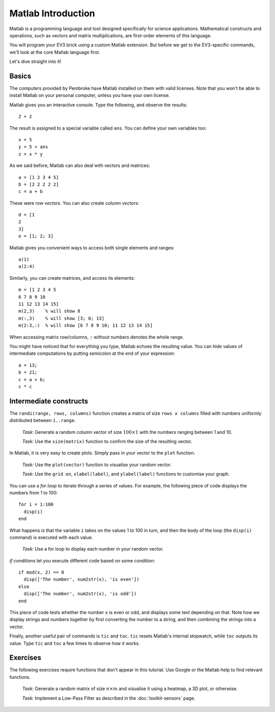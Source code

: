 Matlab Introduction
==========================================

Matlab is a programming language and tool designed specifically for science applications. Mathematical constructs and operations, such as vectors and matrix multiplications, are first-order elements of this language.

You will program your EV3 brick using a custom Matlab extension. But before we get to the EV3-specific commands, we'll look at the core Matlab language first.

Let's dive straight into it!



Basics
--------------------

The computers provided by Pembroke have Matlab installed on them with valid licenses. Note that you won't be able to install Matlab on your personal computer, unless you have your own license.

Matlab gives you an interactive console. Type the following, and observe the results::

	2 + 2

The result is assigned to a special variable called ``ans``. You can define your own variables too::

	x = 5
	y = 5 + ans
	z = x * y

As we said before, Matlab can also deal with vectors and matrices::

	a = [1 2 3 4 5]
	b = [2 2 2 2 2]
	c = a + b

These were *row vectors*. You can also create *column vectors*::

  d = [1
  2
  3]
  e = [1; 2; 3]

Matlab gives you convenient ways to access both single elements and ranges::

  a(1)
  a(2:4)

Similarly, you can create matrices, and access its elements::

  m = [1 2 3 4 5
  6 7 8 9 10
  11 12 13 14 15]
  m(2,3)    % will show 8
  m(:,3)    % will show [3; 8; 13]
  m(2:3,:)  % will show [6 7 8 9 10; 11 12 13 14 15]

When accessing matrix row/columns, ``:`` without numbers denotes the whole range.

You might have noticed that for everything you type, Matlab echoes the resulting value. You can hide values of intermediate computations by putting semicolon at the end of your expression::

  a = 13;
  b = 21;
  c = a + b;
  c * c



Intermediate constructs
----------------------------

The ``randi(range, rows, columns)`` function creates a matrix of size ``rows x columns`` filled with numbers uniformly distributed between ``1..range``.

  *Task:* Generate a random column vector of size :math:`100 \times 1` with the numbers ranging between 1 and 10.

  *Task:* Use the ``size(matrix)`` function to confirm the size of the resulting vector.

In Matlab, it is very easy to create plots. Simply pass in your vector to the ``plot`` function.

  *Task:* Use the ``plot(vector)`` function to visualise your random vector.

  *Task:* Use the ``grid on``, ``xlabel(label)``, and ``ylabel(label)`` functions to customise your graph.

You can use a *for loop* to iterate through a series of values. For example, the following piece of code displays the numbers from 1 to 100::

  for i = 1:100
    disp(i)
  end

What happens is that the variable ``i`` takes on the values 1 to 100 in turn, and then the body of the loop (the ``disp(i)`` command) is executed with each value.

  *Task:* Use a for loop to display each number in your random vector.

*if conditions* let you execute different code based on some condition::

  if mod(x, 2) == 0
    disp(['The number', num2str(x), 'is even'])
  else
    disp(['The number', num2str(x), 'is odd'])
  end

This piece of code tests whether the number ``x`` is even or odd, and displays some text depending on that. Note how we display strings and numbers together by first converting the number to a string, and then combining the strings into a vector.

Finally, another useful pair of commands is ``tic`` and ``toc``. ``tic`` resets Matlab's internal stopwatch, while ``toc`` outputs its value. Type ``tic`` and ``toc`` a few times to observe how it works.




Exercises
--------------

The following exercises require functions that don't appear in this tutorial. Use Google or the Matlab help to find relevant functions.

  *Task:* Generate a random matrix of size :math:`n \times m` and visualise it using a heatmap, a 3D plot, or otherwise.

  *Task:* Implement a Low-Pass Filter as described in the :doc:`toolkit-sensors` page.
